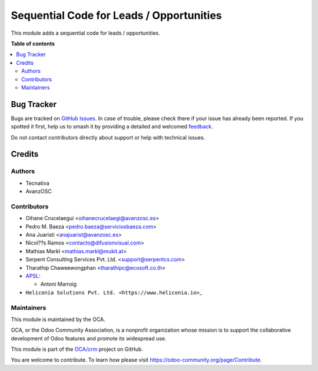 =========================================
Sequential Code for Leads / Opportunities
=========================================

.. 
   !!!!!!!!!!!!!!!!!!!!!!!!!!!!!!!!!!!!!!!!!!!!!!!!!!!!
   !! This file is generated by oca-gen-addon-readme !!
   !! changes will be overwritten.                   !!
   !!!!!!!!!!!!!!!!!!!!!!!!!!!!!!!!!!!!!!!!!!!!!!!!!!!!
   !! source digest: sha256:463dc21da7004517ade8f6bb62dc50bb9477208671976eaf4a017179b6ad038d
   !!!!!!!!!!!!!!!!!!!!!!!!!!!!!!!!!!!!!!!!!!!!!!!!!!!!

.. |badge1| image:: https://img.shields.io/badge/maturity-Beta-yellow.png
    :target: https://odoo-community.org/page/development-status
    :alt: Beta
.. |badge2| image:: https://img.shields.io/badge/licence-AGPL--3-blue.png
    :target: http://www.gnu.org/licenses/agpl-3.0-standalone.html
    :alt: License: AGPL-3
.. |badge3| image:: https://img.shields.io/badge/github-OCA%2Fcrm-lightgray.png?logo=github
    :target: https://github.com/OCA/crm/tree/18.0/crm_lead_code
    :alt: OCA/crm
.. |badge4| image:: https://img.shields.io/badge/weblate-Translate%20me-F47D42.png
    :target: https://translation.odoo-community.org/projects/crm-18-0/crm-18-0-crm_lead_code
    :alt: Translate me on Weblate
.. |badge5| image:: https://img.shields.io/badge/runboat-Try%20me-875A7B.png
    :target: https://runboat.odoo-community.org/builds?repo=OCA/crm&target_branch=18.0
    :alt: Try me on Runboat

|badge1| |badge2| |badge3| |badge4| |badge5|

This module adds a sequential code for leads / opportunities.

**Table of contents**

.. contents::
   :local:

Bug Tracker
===========

Bugs are tracked on `GitHub Issues <https://github.com/OCA/crm/issues>`_.
In case of trouble, please check there if your issue has already been reported.
If you spotted it first, help us to smash it by providing a detailed and welcomed
`feedback <https://github.com/OCA/crm/issues/new?body=module:%20crm_lead_code%0Aversion:%2018.0%0A%0A**Steps%20to%20reproduce**%0A-%20...%0A%0A**Current%20behavior**%0A%0A**Expected%20behavior**>`_.

Do not contact contributors directly about support or help with technical issues.

Credits
=======

Authors
-------

* Tecnativa
* AvanzOSC

Contributors
------------

- Oihane Crucelaegui <oihanecrucelaegi@avanzosc.es>
- Pedro M. Baeza <pedro.baeza@serviciosbaeza.com>
- Ana Juaristi <anajuarist@avanzosc.es>
- Nicol??s Ramos <contacto@difusionvisual.com>
- Mathias Markl <mathias.markl@mukit.at>
- Serpent Consulting Services Pvt. Ltd. <support@serpentcs.com>
- Tharathip Chaweewongphan <tharathipc@ecosoft.co.th>
- `APSL <https://apsl.tech>`__:

  - Antoni Marroig

- ``Heliconia Solutions Pvt. Ltd. <https://www.heliconia.io>``\ \_

Maintainers
-----------

This module is maintained by the OCA.

.. image:: https://odoo-community.org/logo.png
   :alt: Odoo Community Association
   :target: https://odoo-community.org

OCA, or the Odoo Community Association, is a nonprofit organization whose
mission is to support the collaborative development of Odoo features and
promote its widespread use.

This module is part of the `OCA/crm <https://github.com/OCA/crm/tree/18.0/crm_lead_code>`_ project on GitHub.

You are welcome to contribute. To learn how please visit https://odoo-community.org/page/Contribute.
